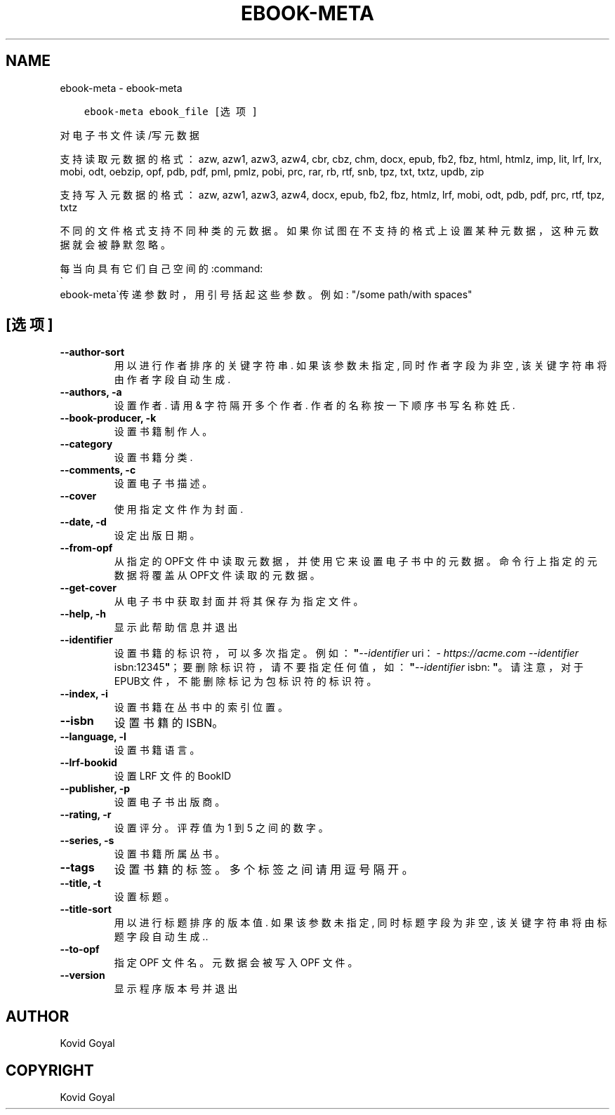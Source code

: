 .\" Man page generated from reStructuredText.
.
.TH "EBOOK-META" "1" "十一月 29, 2019" "4.5.0" "calibre"
.SH NAME
ebook-meta \- ebook-meta
.
.nr rst2man-indent-level 0
.
.de1 rstReportMargin
\\$1 \\n[an-margin]
level \\n[rst2man-indent-level]
level margin: \\n[rst2man-indent\\n[rst2man-indent-level]]
-
\\n[rst2man-indent0]
\\n[rst2man-indent1]
\\n[rst2man-indent2]
..
.de1 INDENT
.\" .rstReportMargin pre:
. RS \\$1
. nr rst2man-indent\\n[rst2man-indent-level] \\n[an-margin]
. nr rst2man-indent-level +1
.\" .rstReportMargin post:
..
.de UNINDENT
. RE
.\" indent \\n[an-margin]
.\" old: \\n[rst2man-indent\\n[rst2man-indent-level]]
.nr rst2man-indent-level -1
.\" new: \\n[rst2man-indent\\n[rst2man-indent-level]]
.in \\n[rst2man-indent\\n[rst2man-indent-level]]u
..
.INDENT 0.0
.INDENT 3.5
.sp
.nf
.ft C
ebook\-meta ebook_file [选项]
.ft P
.fi
.UNINDENT
.UNINDENT
.sp
对电子书文件读/写元数据
.sp
支持读取元数据的格式：azw, azw1, azw3, azw4, cbr, cbz, chm, docx, epub, fb2, fbz, html, htmlz, imp, lit, lrf, lrx, mobi, odt, oebzip, opf, pdb, pdf, pml, pmlz, pobi, prc, rar, rb, rtf, snb, tpz, txt, txtz, updb, zip
.sp
支持写入元数据的格式：azw, azw1, azw3, azw4, docx, epub, fb2, fbz, htmlz, lrf, mobi, odt, pdb, pdf, prc, rtf, tpz, txtz
.sp
不同的文件格式支持不同种类的元数据。
如果你试图在不支持的格式上设置某种元数据，
这种元数据就会被静默忽略。
.sp
每当向具有它们自己空间的:command:
.nf
\(ga
.fi
ebook\-meta\(ga传递参数时，用引号括起这些参数。例如: "/some path/with spaces"
.SH [选项]
.INDENT 0.0
.TP
.B \-\-author\-sort
用以进行作者排序的关键字符串. 如果该参数未指定, 同时作者字段为非空, 该关键字符串将由作者字段自动生成.
.UNINDENT
.INDENT 0.0
.TP
.B \-\-authors, \-a
设置作者. 请用 & 字符隔开多个作者. 作者的名称按一下顺序书写 名称 姓氏.
.UNINDENT
.INDENT 0.0
.TP
.B \-\-book\-producer, \-k
设置书籍制作人。
.UNINDENT
.INDENT 0.0
.TP
.B \-\-category
设置书籍分类.
.UNINDENT
.INDENT 0.0
.TP
.B \-\-comments, \-c
设置电子书描述。
.UNINDENT
.INDENT 0.0
.TP
.B \-\-cover
使用指定文件作为封面.
.UNINDENT
.INDENT 0.0
.TP
.B \-\-date, \-d
设定出版日期。
.UNINDENT
.INDENT 0.0
.TP
.B \-\-from\-opf
从指定的OPF文件中读取元数据，并使用它来设置电子书中的元数据。命令行上指定的元数据将覆盖从OPF文件读取的元数据。
.UNINDENT
.INDENT 0.0
.TP
.B \-\-get\-cover
从电子书中获取封面并将其保存为指定文件。
.UNINDENT
.INDENT 0.0
.TP
.B \-\-help, \-h
显示此帮助信息并退出
.UNINDENT
.INDENT 0.0
.TP
.B \-\-identifier
设置书籍的标识符，可以多次指定。 例如：\fB"\fP\fI\%\-\-identifier\fP uri：\fI\%https://acme.com\fP \fI\%\-\-identifier\fP isbn:12345\fB"\fP；要删除标识符，请不要指定任何值，如：\fB"\fP\fI\%\-\-identifier\fP isbn: \fB"\fP。请注意，对于EPUB文件，不能删除标记为包标识符的标识符。
.UNINDENT
.INDENT 0.0
.TP
.B \-\-index, \-i
设置书籍在丛书中的索引位置。
.UNINDENT
.INDENT 0.0
.TP
.B \-\-isbn
设置书籍的 ISBN。
.UNINDENT
.INDENT 0.0
.TP
.B \-\-language, \-l
设置书籍语言。
.UNINDENT
.INDENT 0.0
.TP
.B \-\-lrf\-bookid
设置 LRF 文件的 BookID
.UNINDENT
.INDENT 0.0
.TP
.B \-\-publisher, \-p
设置电子书出版商。
.UNINDENT
.INDENT 0.0
.TP
.B \-\-rating, \-r
设置评分。评荐值为 1 到 5 之间的数字。
.UNINDENT
.INDENT 0.0
.TP
.B \-\-series, \-s
设置书籍所属丛书。
.UNINDENT
.INDENT 0.0
.TP
.B \-\-tags
设置书籍的标签。多个标签之间请用逗号隔开。
.UNINDENT
.INDENT 0.0
.TP
.B \-\-title, \-t
设置标题。
.UNINDENT
.INDENT 0.0
.TP
.B \-\-title\-sort
用以进行标题排序的版本值. 如果该参数未指定, 同时标题字段为非空, 该关键字符串将由标题字段自动生成..
.UNINDENT
.INDENT 0.0
.TP
.B \-\-to\-opf
指定 OPF 文件名。元数据会被写入 OPF 文件。
.UNINDENT
.INDENT 0.0
.TP
.B \-\-version
显示程序版本号并退出
.UNINDENT
.SH AUTHOR
Kovid Goyal
.SH COPYRIGHT
Kovid Goyal
.\" Generated by docutils manpage writer.
.
